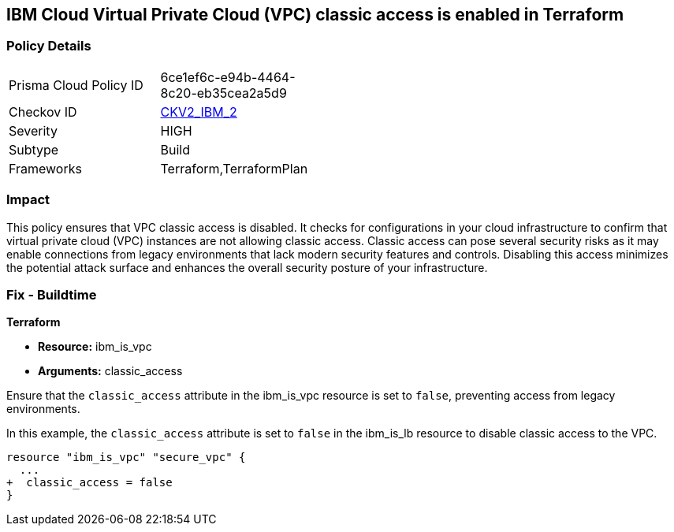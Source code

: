 == IBM Cloud Virtual Private Cloud (VPC) classic access is enabled in Terraform

=== Policy Details

[width=45%]
[cols="1,1"]
|===
|Prisma Cloud Policy ID
| 6ce1ef6c-e94b-4464-8c20-eb35cea2a5d9

|Checkov ID
| https://github.com/bridgecrewio/checkov/blob/main/checkov/terraform/checks/graph_checks/ibm/IBM_VPCclassicAccessIsDisabled.yaml[CKV2_IBM_2]

|Severity
|HIGH

|Subtype
|Build

|Frameworks
|Terraform,TerraformPlan

|===

=== Impact
This policy ensures that VPC classic access is disabled. It checks for configurations in your cloud infrastructure to confirm that virtual private cloud (VPC) instances are not allowing classic access. Classic access can pose several security risks as it may enable connections from legacy environments that lack modern security features and controls. Disabling this access minimizes the potential attack surface and enhances the overall security posture of your infrastructure.

=== Fix - Buildtime

*Terraform*

* *Resource:* ibm_is_vpc
* *Arguments:* classic_access

Ensure that the `classic_access` attribute in the ibm_is_vpc resource is set to `false`, preventing access from legacy environments.

In this example, the `classic_access` attribute is set to `false` in the ibm_is_lb resource to disable classic access to the VPC.

[source,go]
----
resource "ibm_is_vpc" "secure_vpc" {
  ...
+  classic_access = false
}
----
